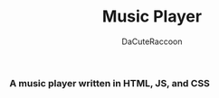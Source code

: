 #+title: Music Player
#+author: DaCuteRaccoon
#+language: en

*** A music player written in HTML, JS, and CSS

# https://orgmode.org/worg/org-symbols.html
